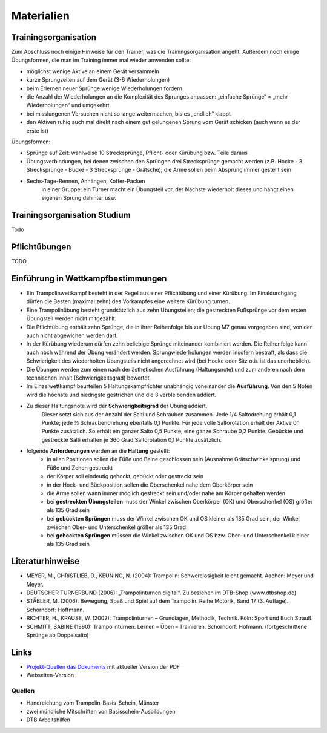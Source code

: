 Materialien
===========

Trainingsorganisation
---------------------

Zum Abschluss noch einige Hinweise für den Trainer, was die Trainingsorganisation angeht. Außerdem noch einige Übungsformen, die man im Training immer mal wieder anwenden sollte:

- möglichst wenige Aktive an einem Gerät versammeln
- kurze Sprungzeiten auf dem Gerät (3-6 Wiederholungen)
- beim Erlernen neuer Sprünge wenige Wiederholungen fordern
- die Anzahl der Wiederholungen an die Komplexität des Sprunges anpassen: „einfache Sprünge“ = „mehr Wiederholungen“ und umgekehrt.
- bei misslungenen Versuchen nicht so lange weitermachen, bis es „endlich“ klappt
- den Aktiven ruhig auch mal direkt nach einem gut gelungenen Sprung vom Gerät schicken (auch wenn es der erste ist)

Übungsformen:

- Sprünge auf Zeit: wahlweise 10 Strecksprünge, Pflicht- oder Kürübung bzw. Teile daraus
- Übungsverbindungen, bei denen zwischen den Sprüngen drei Strecksprünge gemacht werden (z.B. Hocke - 3 Strecksprünge - Bücke - 3 Strecksprünge - Grätsche); die Arme sollen beim Absprung immer gestellt sein
- Sechs-Tage-Rennen, Anhängen, Koffer-Packen
    in einer Gruppe: ein Turner macht ein Übungsteil vor, der Nächste wiederholt dieses und hängt einen eigenen Sprung dahinter usw.

Trainingsorganisation Studium
-----------------------------

Todo

Pflichtübungen
--------------

TODO

Einführung in Wettkampfbestimmungen
-----------------------------------

- Ein Trampolinwettkampf besteht in der Regel aus einer Pflichtübung und einer Kürübung. Im Finaldurchgang dürfen die Besten (maximal zehn) des Vorkampfes eine weitere Kürübung turnen.
- Eine Trampolinübung besteht grundsätzlich aus zehn Übungsteilen; die gestreckten Fußsprünge vor dem ersten Übungsteil werden nicht mitgezählt.
- Die Pflichtübung enthält zehn Sprünge, die in ihrer Reihenfolge bis zur Übung M7 genau vorgegeben sind, von der auch nicht abgewichen werden darf.
- In der Kürübung wiederum dürfen zehn beliebige Sprünge miteinander kombiniert werden. Die Reihenfolge kann auch noch während der Übung verändert werden. Sprungwiederholungen werden insofern bestraft, als dass die Schwierigkeit des wiederholten Übungsteils nicht angerechnet wird (bei Hocke oder Sitz o.ä. ist das unerheblich).
- Die Übungen werden zum einen nach der ästhetischen Ausführung (Haltungsnote) und zum anderen nach dem technischen Inhalt (Schwierigkeitsgrad) bewertet.
- Im Einzelwettkampf beurteilen 5 Haltungskampfrichter unabhängig voneinander die **Ausführung**. Von den 5 Noten wird die höchste und niedrigste gestrichen und die 3 verbleibenden addiert.
- Zu dieser Haltungsnote wird der **Schwierigkeitsgrad** der Übung addiert.
    Dieser setzt sich aus der Anzahl der Salti und Schrauben zusammen. Jede 1/4 Saltodrehung erhält 0,1 Punkte; jede ½ Schraubendrehung ebenfalls 0,1 Punkte. Für jede volle Saltorotation erhält der Aktive 0,1 Punkte zusätzlich. So erhält ein ganzer Salto 0,5 Punkte, eine ganze Schraube 0,2 Punkte. Gebückte und gestreckte Salti erhalten je 360 Grad Saltorotation 0,1 Punkte zusätzlich.
- folgende **Anforderungen** werden an die **Haltung** gestellt:
    - in allen Positionen sollen die Füße und Beine geschlossen sein (Ausnahme Grätschwinkelsprung) und Füße und Zehen gestreckt
    - der Körper soll eindeutig gehockt, gebückt oder gestreckt sein
    - in der Hock- und Bückposition sollen die Oberschenkel nahe dem Oberkörper sein
    - die Arme sollen wann immer möglich gestreckt sein und/oder nahe am Körper gehalten werden
    - bei **gestreckten Übungsteilen** muss der Winkel zwischen Oberkörper (OK) und Oberschenkel (OS) größer als 135 Grad sein
    - bei **gebückten Sprüngen** muss der Winkel zwischen OK und OS kleiner als 135 Grad sein, der Winkel zwischen Ober- und Unterschenkel größer als 135 Grad
    - bei **gehockten Sprüngen** müssen die Winkel zwischen OK und OS bzw. Ober- und Unterschenkel kleiner als 135 Grad sein


Literaturhinweise
-----------------

- MEYER, M., CHRISTLIEB, D., KEUNING, N. (2004): Trampolin: Schwerelosigkeit leicht gemacht. Aachen: Meyer und Meyer.
- DEUTSCHER TURNERBUND (2006): „Trampolinturnen digital“. Zu beziehen im DTB-Shop (www.dtbshop.de)
- STÄBLER, M. (2006): Bewegung, Spaß und Spiel auf dem Trampolin. Reihe Motorik, Band 17 (3. Auflage). Schorndorf: Hoffmann.
- RICHTER, H., KRAUSE, W. (2002): Trampolinturnen – Grundlagen, Methodik, Technik. Köln: Sport und Buch Strauß.
- SCHMITT, SABINE (1990): Trampolinturnen: Lernen – Üben – Trainieren. Schorndorf: Hofmann. (fortgeschrittene Sprünge ab Doppelsalto)

Links
-----

- `Projekt-Quellen das Dokuments <https://github.com/orgua/TrampolinTurnen-Basis>`_ mit aktueller Version der PDF
- Webseiten-Version

Quellen
_______

- Handreichung vom Trampolin-Basis-Schein, Münster
- zwei mündliche Mitschriften von Basisschein-Ausbildungen
- DTB Arbeitshilfen
